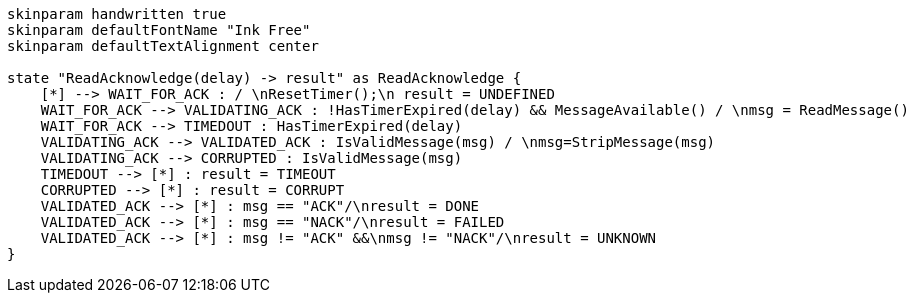 
[plantuml, state-diagram, svg]
-----
skinparam handwritten true
skinparam defaultFontName "Ink Free"
skinparam defaultTextAlignment center

state "ReadAcknowledge(delay) -> result" as ReadAcknowledge {
    [*] --> WAIT_FOR_ACK : / \nResetTimer();\n result = UNDEFINED
    WAIT_FOR_ACK --> VALIDATING_ACK : !HasTimerExpired(delay) && MessageAvailable() / \nmsg = ReadMessage()
    WAIT_FOR_ACK --> TIMEDOUT : HasTimerExpired(delay)
    VALIDATING_ACK --> VALIDATED_ACK : IsValidMessage(msg) / \nmsg=StripMessage(msg)    
    VALIDATING_ACK --> CORRUPTED : IsValidMessage(msg)    
    TIMEDOUT --> [*] : result = TIMEOUT
    CORRUPTED --> [*] : result = CORRUPT
    VALIDATED_ACK --> [*] : msg == "ACK"/\nresult = DONE
    VALIDATED_ACK --> [*] : msg == "NACK"/\nresult = FAILED
    VALIDATED_ACK --> [*] : msg != "ACK" &&\nmsg != "NACK"/\nresult = UNKNOWN
}
-----

